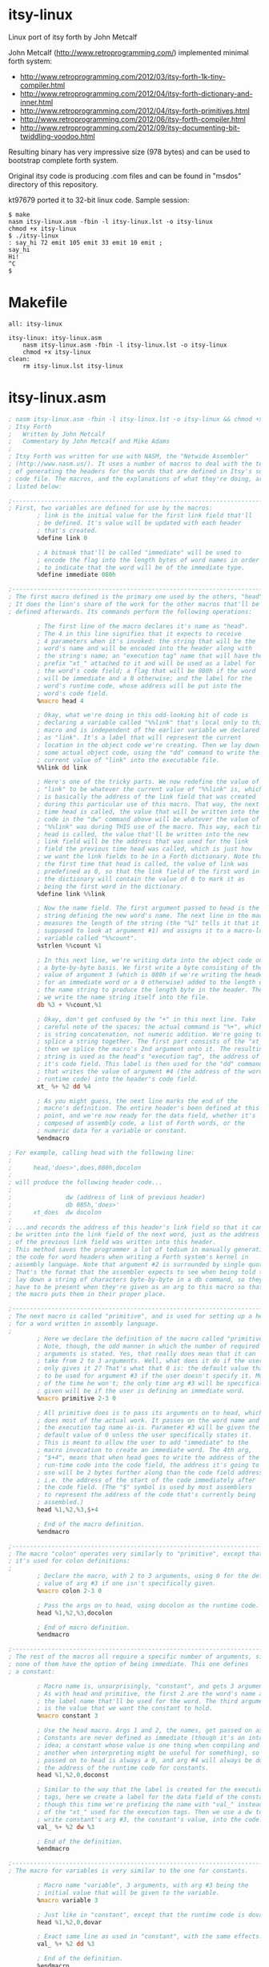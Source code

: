 * itsy-linux

Linux port of itsy forth by John Metcalf

John Metcalf (http://www.retroprogramming.com/) implemented minimal
forth system:

- http://www.retroprogramming.com/2012/03/itsy-forth-1k-tiny-compiler.html
- http://www.retroprogramming.com/2012/04/itsy-forth-dictionary-and-inner.html
- http://www.retroprogramming.com/2012/04/itsy-forth-primitives.html
- http://www.retroprogramming.com/2012/06/itsy-forth-compiler.html
- http://www.retroprogramming.com/2012/09/itsy-documenting-bit-twiddling-voodoo.html


Resulting binary has very impressive size (978 bytes) and can be used to
bootstrap complete forth system.

Original itsy code is producing .com files and can be found in "msdos"
directory of this repository.

kt97679 ported it to 32-bit linux code. Sample session:

#+begin_example
  $ make
  nasm itsy-linux.asm -fbin -l itsy-linux.lst -o itsy-linux
  chmod +x itsy-linux
  $ ./itsy-linux 
  : say_hi 72 emit 105 emit 33 emit 10 emit ;
  say_hi
  Hi!
  ^C
  $
#+end_example
* Makefile
#+begin_src makefile -i :tangle Makefile
all: itsy-linux

itsy-linux: itsy-linux.asm
	nasm itsy-linux.asm -fbin -l itsy-linux.lst -o itsy-linux
	chmod +x itsy-linux
clean:
	rm itsy-linux.lst itsy-linux
#+end_src
* itsy-linux.asm
#+begin_src asm :tangle itsy-linux.asm :comments link
  ; nasm itsy-linux.asm -fbin -l itsy-linux.lst -o itsy-linux && chmod +x itsy-linux
  ; Itsy Forth
  ;   Written by John Metcalf
  ;   Commentary by John Metcalf and Mike Adams
  ;
  ; Itsy Forth was written for use with NASM, the "Netwide Assembler"
  ; (http://www.nasm.us/). It uses a number of macros to deal with the tedium
  ; of generating the headers for the words that are defined in Itsy's source
  ; code file. The macros, and the explanations of what they're doing, are
  ; listed below:

  ;--------------------------------------------------------------------------
  ; First, two variables are defined for use by the macros:
          ; link is the initial value for the first link field that'll
          ; be defined. It's value will be updated with each header
          ; that's created.
          %define link 0

          ; A bitmask that'll be called "immediate" will be used to
          ; encode the flag into the length bytes of word names in order
          ; to indicate that the word will be of the immediate type.
          %define immediate 080h

  ;--------------------------------------------------------------------------
  ; The first macro defined is the primary one used by the others, "head".
  ; It does the lion's share of the work for the other macros that'll be
  ; defined afterwards. Its commands perform the following operations:

          ; The first line of the macro declares it's name as "head".
          ; The 4 in this line signifies that it expects to receive
          ; 4 parameters when it's invoked: the string that will be the
          ; word's name and will be encoded into the header along with
          ; the string's name; an "execution tag" name that will have the
          ; prefix "xt_" attached to it and will be used as a label for
          ; the word's code field; a flag that will be 080h if the word
          ; will be immediate and a 0 otherwise; and the label for the
          ; word's runtime code, whose address will be put into the
          ; word's code field.
          %macro head 4

          ; Okay, what we're doing in this odd-looking bit of code is
          ; declaring a variable called "%%link" that's local only to this
          ; macro and is independent of the earlier variable we declared
          ; as "link". It's a label that will represent the current
          ; location in the object code we're creating. Then we lay down
          ; some actual object code, using the "dd" command to write the
          ; current value of "link" into the executable file.
          %%link dd link

          ; Here's one of the tricky parts. We now redefine the value of
          ; "link" to be whatever the current value of "%%link" is, which
          ; is basically the address of the link field that was created
          ; during this particular use of this macro. That way, the next
          ; time head is called, the value that will be written into the
          ; code in the "dw" command above will be whatever the value of
          ; "%%link" was during THIS use of the macro. This way, each time
          ; head is called, the value that'll be written into the new
          ; link field will be the address that was used for the link
          ; field the previous time head was called, which is just how
          ; we want the link fields to be in a Forth dictionary. Note that
          ; the first time that head is called, the value of link was
          ; predefined as 0, so that the link field of the first word in
          ; the dictionary will contain the value of 0 to mark it as
          ; being the first word in the dictionary.
          %define link %%link

          ; Now the name field. The first argument passed to head is the
          ; string defining the new word's name. The next line in the macro
          ; measures the length of the string (the "%1" tells it that it's
          ; supposed to look at argument #1) and assigns it to a macro-local
          ; variable called "%%count".
          %strlen %%count %1

          ; In this next line, we're writing data into the object code on
          ; a byte-by-byte basis. We first write a byte consisting of the
          ; value of argument 3 (which is 080h if we're writing the header
          ; for an immediate word or a 0 otherwise) added to the length of
          ; the name string to produce the length byte in the header. Then
          ; we write the name string itself into the file.
          db %3 + %%count,%1

          ; Okay, don't get confused by the "+" in this next line. Take
          ; careful note of the spaces; the actual command is "%+", which
          ; is string concatenation, not numeric addition. We're going to
          ; splice a string together. The first part consists of the "xt_",
          ; then we splice the macro's 2nd argument onto it. The resulting
          ; string is used as the head's "execution tag", the address of
          ; it's code field. This label is then used for the "dd" command
          ; that writes the value of argument #4 (the address of the word's
          ; runtime code) into the header's code field.
          xt_ %+ %2 dd %4

          ; As you might guess, the next line marks the end of the
          ; macro's definition. The entire header's been defined at this
          ; point, and we're now ready for the data field, whether it's
          ; composed of assembly code, a list of Forth words, or the
          ; numeric data for a variable or constant.
          %endmacro

  ; For example, calling head with the following line:
  ;
  ;      head,'does>',does,080h,docolon
  ;
  ; will produce the following header code...
  ;
  ;               dw (address of link of previous header)
  ;               db 085h,'does>'
  ;      xt_does  dw docolon
  ;
  ; ...and records the address of this header's link field so that it can
  ; be written into the link field of the next word, just as the address
  ; of the previous link field was written into this header.
  ; This method saves the programmer a lot of tedium in manually generating
  ; the code for word headers when writing a Forth system's kernel in
  ; assembly language. Note that argument #2 is surrounded by single quotes.
  ; That's the format that the assembler expects to see when being told to
  ; lay down a string of characters byte-by-byte in a db command, so they
  ; have to be present when they're given as an arg to this macro so that
  ; the macro puts them in their proper place.

  ;--------------------------------------------------------------------------
  ; The next macro is called "primitive", and is used for setting up a header
  ; for a word written in assembly language.
  ;
          ; Here we declare the definition of the macro called "primitive".
          ; Note, though, the odd manner in which the number of required
          ; arguments is stated. Yes, that really does mean that it can
          ; take from 2 to 3 arguments. Well, what does it do if the user
          ; only gives it 2? That's what that 0 is: the default value that's
          ; to be used for argument #3 if the user doesn't specify it. Most
          ; of the time he won't; the only time arg #3 will be specifically
          ; given will be if the user is defining an immediate word.
          %macro primitive 2-3 0

          ; All primitive does is to pass its arguments on to head, which
          ; does most of the actual work. It passes on the word name and
          ; the execution tag name as-is. Parameter #3 will be given the
          ; default value of 0 unless the user specifically states it.
          ; This is meant to allow the user to add "immediate" to the
          ; macro invocation to create an immediate word. The 4th arg,
          ; "$+4", means that when head goes to write the address of the
          ; run-time code into the code field, the address it's going to
          ; use will be 2 bytes further along than the code field address,
          ; i.e. the address of the start of the code immediately after
          ; the code field. (The "$" symbol is used by most assemblers
          ; to represent the address of the code that's currently being
          ; assembled.)
          head %1,%2,%3,$+4

          ; End of the macro definition.
          %endmacro

  ;--------------------------------------------------------------------------
  ; The macro "colon" operates very similarly to "primitive", except that
  ; it's used for colon definitions:
  ;
          ; Declare the macro, with 2 to 3 arguments, using 0 for the default
          ; value of arg #3 if one isn't specifically given.
          %macro colon 2-3 0

          ; Pass the args on to head, using docolon as the runtime code.
          head %1,%2,%3,docolon

          ; End of macro definition.
          %endmacro

  ;--------------------------------------------------------------------------
  ; The rest of the macros all require a specific number of arguments, since
  ; none of them have the option of being immediate. This one defines
  ; a constant:

          ; Macro name is, unsurprisingly, "constant", and gets 3 arguments.
          ; As with head and primitive, the first 2 are the word's name and
          ; the label name that'll be used for the word. The third argument
          ; is the value that we want the constant to hold.
          %macro constant 3

          ; Use the head macro. Args 1 and 2, the names, get passed on as-is.
          ; Constants are never defined as immediate (though it's an intriguing
          ; idea; a constant whose value is one thing when compiling and
          ; another when interpreting might be useful for something), so arg #3
          ; passed on to head is always a 0, and arg #4 will always be doconst,
          ; the address of the runtime code for constants.
          head %1,%2,0,doconst

          ; Similar to the way that the label is created for the execution
          ; tags, here we create a label for the data field of the constant,
          ; though this time we're prefixing the name with "val_" instead
          ; of the "xt_" used for the execution tags. Then we use a dw to
          ; write constant's arg #3, the constant's value, into the code.
          val_ %+ %2 dw %3

          ; End of the definition.
          %endmacro

  ;--------------------------------------------------------------------------
  ; The macro for variables is very similar to the one for constants.

          ; Macro name "variable", 3 arguments, with arg #3 being the
          ; initial value that will be given to the variable.
          %macro variable 3

          ; Just like in "constant", except that the runtime code is dovar.
          head %1,%2,0,dovar

          ; Exact same line as used in "constant", with the same effects.
          val_ %+ %2 dd %3

          ; End of the definition.
          %endmacro

  ;--------------------------------------------------------------------------
  ;
  ; That's the last of the macros.
  ;
  ;--------------------------------------------------------------------------
  %define TEXTORG 0x00400000
  %define MEMSIZE 1048576
  %define TIBSIZE 80
  %define STACKSIZE 4096
  %define TIBPTR TEXTORG + MEMSIZE - TIBSIZE
  %define SP0 TIBPTR - 4
  %define RP0 SP0 - STACKSIZE

  BITS 32
          org     TEXTORG

  ehdr:                           ; Elf32_Ehdr
          db   0x7F, "ELF", 1, 1, 1, 0     ; e_ident
          times 8 db   0
          dw   2                  ; e_type
          dw   3                  ; e_machine
          dd   1                  ; e_version
          dd   xt_abort + 4       ; e_entry
          dd   phdr - $$  ; e_phoff
          dd   0                  ; e_shoff
          dd   0                  ; e_flags
          dw   ehdrsize   ; e_ehsize
          dw   phdrsize   ; e_phentsize
          dw   1                  ; e_phnum
          dw   0                  ; e_shentsize
          dw   0                  ; e_shnum
          dw   0                  ; e_shstrndx

  ehdrsize   equ   $ - ehdr

  phdr:                           ; Elf32_Phdr
          dd   1                  ; p_type
          dd   0                  ; p_offset
          dd   $$                 ; p_vaddr
          dd   $$                 ; p_paddr
          dd   filesize   ; p_filesz
          dd   MEMSIZE    ; p_memsz
          dd   7                  ; p_flags
          dd   0x1000             ; p_align

  phdrsize   equ   $ - phdr

  ; esp - data stack pointer
  ; ebp - return stack pointer
  ; esi - Forth instruction pointer
  ; ebx - TOS (top of data stack)

      variable 'state', state, 0
      variable '>in', to_in, 0
      variable '#tib', number_t_i_b, 0
      variable 'dp', dp, freemem
      variable 'base', base, 10
      variable 'last', last, final
      variable 'tib', t_i_b, TIBPTR

      primitive 'execute', execute
          mov eax, ebx ; eax is important here, it is used by docolon and dovar
          pop ebx
          jmp dword[eax]

      primitive 'abort', abort
          mov eax, dword[val_number_t_i_b]
          mov dword[val_to_in], eax
          xor ebp, ebp
          mov dword[val_state], ebp
          mov esp, SP0
          mov ebp, RP0
          mov esi, xt_interpret + 4
          jmp next

      primitive ',', comma
          xchg eax, ebx
          mov ebx, val_dp
          mov edi, [ebx]
          stosd
          mov [ebx], edi
          pop ebx
          jmp next

      primitive 'lit', lit
          push ebx
          lodsd
          xchg eax, ebx
          jmp next

      primitive 'rot', rote
          pop edx
          pop eax
          push edx
          push ebx
          xchg eax, ebx
          jmp next

      primitive 'drop', drop
          pop ebx
          jmp next

      primitive 'dup', dupe
          push ebx
          jmp next

      primitive 'swap', swap
          xchg ebx, [esp]
          jmp next

      primitive '+', plus
          pop eax
          add ebx, eax
          jmp next

      primitive 'exit', exit
          xchg ebp, esp
          pop esi
          xchg ebp, esp
  next    lodsd
          jmp dword[eax] ; eax is later used by docolon and dovar

      primitive '=', equals
          pop eax
          sub ebx, eax
          sub ebx, 1
          sbb ebx, ebx
          jmp next

      primitive '@', fetch
          mov ebx, dword[ebx]
          jmp next

      primitive '!', store
          pop dword[ebx]
          pop ebx
          jmp next

      primitive '0branch', zero_branch
          lodsd
          test ebx, ebx
          jne zerob_z
          xchg eax, esi
  zerob_z pop ebx
          jmp next

      primitive 'branch', branch
          mov esi, dword[esi]
          jmp next

      primitive 'count', count
          movzx eax, byte[ebx]
          inc ebx
          push ebx
          mov ebx, eax
          jmp next

      primitive 'accept', accept
          xor edx, edx
          xchg edx, ebx ; now edx contains read byte count and ebx 0 (reading from stdin)
          xor eax, eax
          mov al, 3     ; sys_read
          pop ecx       ; buffer
          int 80h
          xchg ebx, eax ; eax after sys_read contains number of bytes read (negative number means error), let's move it to TOS
          dec ebx       ; last char is CR
          jmp next

      primitive 'emit', emit
          push ebx
          xor eax, eax
          mov al, 4    ; sys_write
          xor ebx, ebx
          inc ebx      ; ebx now contains 1 (stdout)
          mov ecx, esp ; buffer
          mov edx, ebx ; write byte count
          int 80h
          pop ebx
          pop ebx
          jmp next

      primitive '>number', to_number
          pop edi
          pop ecx
          pop eax
  to_numl test ebx, ebx
          je to_numz
          push eax
          movzx eax, byte[edi]
          cmp al, 'a'
          jc to_nums
          sub al, 32
  to_nums cmp al, '9' + 1
          jc to_numg
          cmp al, 'A'
          jc to_numh
          sub al, 7
  to_numg sub al, 48
          cmp al, byte[val_base]
          jnc to_numh
          xchg eax, edx
          pop eax
          push edx
          xchg eax, ecx
          mul dword[val_base]
          xchg eax, ecx
          mul dword[val_base]
          add ecx, edx
          pop edx
          add eax, edx
          dec ebx
          inc edi
          jmp to_numl
  to_numz push eax
  to_numh push ecx
          push edi
          jmp next

      primitive 'word', word
          mov edi, dword[val_dp]
          push edi
          mov edx, ebx
          mov ebx, dword[val_t_i_b]
          mov ecx, ebx
          add ebx, dword[val_to_in]
          add ecx, dword[val_number_t_i_b]
  wordf   cmp ecx, ebx
          je wordz
          mov al, byte[ebx]
          inc ebx
          cmp al, dl
          je wordf
  wordc   inc edi
          mov byte[edi], al
          cmp ecx, ebx
          je wordz
          mov al, byte[ebx]
          inc ebx
          cmp al, dl
          jne wordc
  wordz   mov byte[edi + 1], 32
          mov eax, dword[val_dp]
          xchg eax, edi
          sub eax, edi
          mov byte[edi], al
          sub ebx, dword[val_t_i_b]
          mov dword[val_to_in], ebx
          pop ebx
          jmp next

      primitive 'find', find
          mov edi, val_last
  findl   push edi
          push ebx
          movzx ecx, byte[ebx]
          inc ecx
  findc   mov al, byte[edi + 4]
          and al, 07Fh
          cmp al, byte[ebx]
          je findm
          pop ebx
          pop edi
          mov edi, dword[edi]
          test edi, edi
          jne findl
  findnf  push ebx
          xor ebx, ebx
          jmp next
  findm   inc edi
          inc ebx
          loop findc
          pop ebx
          pop edi
          xor ebx, ebx
          inc ebx
          lea edi, [edi + 4]
          mov al, byte[edi]
          test al, immediate
          jne findi
          neg ebx
  findi   and eax, 31
          add edi, eax
          inc edi
          push edi
          jmp next

      colon ':', colon
          dd xt_lit, -1
          dd xt_state
          dd xt_store
          dd xt_create
          dd xt_do_semi_code

  docolon xchg ebp, esp
          push esi
          xchg ebp, esp
          lea esi, [eax + 4] ; eax value is set by next
          jmp next

      colon ';', semicolon, immediate
          dd xt_lit, xt_exit
          dd xt_comma
          dd xt_lit, 0
          dd xt_state
          dd xt_store
          dd xt_exit

      colon 'create', create
          dd xt_dp, xt_fetch
          dd xt_last, xt_fetch
          dd xt_comma
          dd xt_last, xt_store
          dd xt_lit, 32
          dd xt_word
          dd xt_count
          dd xt_plus
          dd xt_dp, xt_store
          dd xt_lit, 0
          dd xt_comma
          dd xt_do_semi_code

  dovar   push ebx
          lea ebx, [eax + 4] ; eax value is set by next
          jmp next

      primitive '(;code)', do_semi_code
          mov edi, dword[val_last]
          mov al, byte[edi + 4]
          and eax, 31
          add edi, eax
          mov dword[edi + 5], esi
          xchg ebp, esp
          pop esi
          xchg esp, ebp
          jmp next

  final:

      colon 'interpret', interpret
  interpt dd xt_number_t_i_b
          dd xt_fetch
          dd xt_to_in
          dd xt_fetch
          dd xt_equals
          dd xt_zero_branch
          dd intpar
          dd xt_t_i_b
          dd xt_fetch
          dd xt_lit, 50
          dd xt_accept
          dd xt_number_t_i_b
          dd xt_store
          dd xt_lit, 0
          dd xt_to_in
          dd xt_store
  intpar  dd xt_lit, 32
          dd xt_word
          dd xt_find
          dd xt_dupe
          dd xt_zero_branch
          dd intnf
          dd xt_state
          dd xt_fetch
          dd xt_equals
          dd xt_zero_branch
          dd intexc
          dd xt_comma
          dd xt_branch
          dd intdone
  intexc  dd xt_execute
          dd xt_branch
          dd intdone
  intnf   dd xt_dupe
          dd xt_rote
          dd xt_count
          dd xt_to_number
          dd xt_zero_branch
          dd intskip
          dd xt_state
          dd xt_fetch
          dd xt_zero_branch
          dd intnc
          dd xt_last
          dd xt_fetch
          dd xt_dupe
          dd xt_fetch
          dd xt_last
          dd xt_store
          dd xt_dp
          dd xt_store
  intnc   dd xt_abort
  intskip dd xt_drop
          dd xt_drop
          dd xt_state
          dd xt_fetch
          dd xt_zero_branch
          dd intdone
          dd xt_lit
          dd xt_lit
          dd xt_comma
          dd xt_comma
  intdone dd xt_branch
          dd interpt

  freemem:

  filesize   equ   $ - $$
#+end_src
* msdos
** itsy.asm
#+begin_src asm :mkdirp yes :tangle msdos/itsy.asm :comments link
  ; Itsy Forth
  ;    Written by John Metcalf
  ;    Commentary by John Metcalf and Mike Adams
  ;
  ; Itsy Forth was written for use with NASM, the "Netwide Assembler"
  ; that's available for free download (http://www.nasm.us/).
  ; The command line for assembling Itsy is:
  ;
  ;      nasm itsy.asm -fbin -o itsy.com
  ;
  ; If you wish to have an assembly listing, give it this command:
  ;
  ;      nasm itsy.asm -fbin -l itsy.lst -o itsy.com
  ;
  ;--------------------------------------------------------------------------
  ; Implementation notes:
  ;
  ; Register Usage:
  ;    sp - data stack pointer.
  ;    bp - return stack pointer.
  ;    si - Forth instruction pointer.
  ;    di - pointer to current XT (CFA of word currently being executed).
  ;    bx - TOS (top of data stack). The top value on the data stack is not
  ;         actually kept on the CPU's data stack. It's kept in the BX register.
  ;         Having it in a register like this speeds up the operation of
  ;         the primitive words. They don't have to take the time to pull a
  ;         value off of the stack; it's already in a register where it can
  ;         be used right away!
  ;    ax, cd, dx - Can all be freely used for processing data. The other
  ;         registers can still be used also, but only with caution. Their
  ;         contents must be pushed to the stack and then restored before
  ;         exiting from the word or calling any other Forth words. LOTS of
  ;         potential for program crashes if you don't do this correctly.
  ;         The notable exception is the DI register, which can (and is, below)
  ;         used pretty freely in assembly code, since the concept of a pointer
  ;         to the current CFA is rather irrelevant in assembly.
  ;
  ;
  ; Structure of an Itsy word definition:
  ;     # of
  ;    Bytes:   Description:
  ;    ------   ---------------------------------------------------------
  ;      2      Link Field. Contains the address of the link field of the
  ;                definition preceding this one in the dictionary. The link
  ;                field of the first def in the dictionary contains 0.
  ;    Varies   Name Field. The first byte of the name field contains the length
  ;                of the name; succeeding bytes contain the ASCII characters of
  ;                the name itself. If the high bit of the length is set, the
  ;                definition is tagged as being an "immediate" word.
  ;      2      Code Field. Contains the address of the executable code for
  ;                the word. For primitives, this will likely be the address
  ;                of the word's own data field. Note that the header creation
  ;                macros automatically generate labels for the code field
  ;                addresses of the words they're used to define, though the
  ;                CFA labels aren't visible in the code shown below. The
  ;                assembler macros create labels, known as "execution tags"
  ;                or XTs, for the code field of each word.
  ;    Varies   Data Field. Contains either a list of the code field addresses
  ;                of the words that make up this definition, or assembly-
  ;                language code for primitives, or numeric data for variables
  ;                 and constants and such.


  ;-----------------------------------------------------------------------------
  ;
  ; Beginning of actual code.
  ;
  ; Include the definitions of the macros that are used in NASM to create
  ; the headers of the words. See macros.asm for more details.
  ;-----------------------------------------------------------------------------
  %include "macros.asm"

  ;-----------------------------------------------------------------------------
  ; Define the location for the stack. -256 decimal = 0ff00h
  ;-----------------------------------------------------------------------------
  stack0  equ -256

  ;-----------------------------------------------------------------------------
  ; Set the starting point for the executable code. 0100h is the standard
  ; origin for programs running under MS-DOS or its equivalents.
  ;-----------------------------------------------------------------------------
          org 0100h

  ;-----------------------------------------------------------------------------
  ; Jump to the location of the start of Itsy's initialization code.
  ;-----------------------------------------------------------------------------
          jmp xt_abort+2

  ; -------------------
  ; System Variables
  ; -------------------

          ; state - ( -- addr ) true = compiling, false = interpreting
          variable 'state',state,0

          ; >in - ( -- addr ) next character in input buffer
          variable '>in',to_in,0

          ; #tib - ( -- addr ) number of characters in the input buffer
          variable '#tib',number_t_i_b,0

          ; dp - ( -- addr ) first free cell in the dictionary
          variable 'dp',dp,freemem

          ; base - ( -- addr ) number base
          variable 'base',base,10

          ; last - ( -- addr ) the last word to be defined
          ; NOTE: The label "final:" must be placed immediately before
          ; the last word defined in this file. If new words are added,
          ; make sure they're either added before the "final:" label
          ; or the "final:" label is moved to the position immediately
          ; before the last word added.
          variable 'last',last,final

          ; tib - ( -- addr ) address of the input buffer
          constant 'tib',t_i_b,32768

  ; -------------------
  ; Initialisation
  ; -------------------

  ; abort - ( -- ) initialise Itsy then jump to interpret
          primitive 'abort',abort
          mov ax,word[val_number_t_i_b]  ; Load AX with the value contained
                                         ; in the data field of #tib (which
                                         ; was pre-defined above as 0).
          mov word[val_to_in],ax         ; Save the same number to >in.
          xor bp,bp                      ; Clear the bp register, which is going
                                         ; to be used as the return stack
                                         ; pointer. Since it'll first be
                                         ; decremented when a value is pushed
                                         ; onto it, this means that the first
                                         ; value pushed onto the return stack
                                         ; will be stored at 0FFFEh and 0FFFFh,
                                         ; the very end of memory space, and
                                         ; the stack will grow downward from
                                         ; there.
          mov word[val_state],bp         ; Clear the value of state.
          mov sp,stack0                  ; Set the stack pointer to the value
                                         ; defined above.
          mov si,xt_interpret+2          ; Initialize Itsy's instruction pointer
                                         ; to the outer interpreter loop.
          jmp next                       ; Jump to the inner interpreter and
                                         ; actually start running Itsy.

  ; -------------------
  ; Compilation
  ; -------------------

  ; , - ( x -- ) compile x to the current definition.
  ;    Stores the number on the stack to the memory location currently
  ;    pointed to by dp.
          primitive ',',comma
          mov di,word[val_dp] ; Put the value of dp into the DI register.
          xchg ax,bx          ; Move the top of the stack into AX.
          stosw               ; Store the 16-bit value in AX directly
                              ; into the address pointed to by DI, and
                              ; automatically increment DI in the
                              ; process.
          mov word[val_dp],di ; Store the incremented value in DI as the
                              ; new value for the dictionary pointer.
          pop bx              ; Pop the new stack top into its proper place.
          jmp next            ; Go do the next word.

  ; lit - ( -- ) push the value in the cell straight after lit.
  ;   lit is the word that is compiled into a definition when you put a
  ;   "literal" number in a Forth definition. When your word is compiled,
  ;   the CFA of lit gets stored in the definition followed immediately
  ;   by the value of the number you put into the code. At run time, lit
  ;   pushes the value of your number onto the stack.
          primitive 'lit',lit
          push bx      ; Push the value in BX to the stack, so that now it'll
                       ; be 2nd from the top on the stack. The old value is
                       ; still in BX, though. Now we need to get the new
                       ; value into BX.
          lodsw        ; Load into the AX register the 16-bit value pointed
                       ; to by the SI register (Itsy's instruction pointer,
                       ; which this op then automatically increments SI by 2).
                       ; The net result is that we just loaded into AX the
                       ; 16-bit data immediately following the call to lit,
                       ; which'll be the data that lit is supposed to load.
          xchg ax,bx   ; Now swap the contents of the AX and BX registers.
                       ; lit's data is now in BX, the top of the stack, where
                       ; we want it. Slick, eh?
          jmp next     ; Go do the next word.

  ; -------------------
  ; Stack
  ; -------------------

  ; rot - ( x y z -- y z x ) rotate x, y and z.
  ;   Standard Forth word that extracts number 3rd from the top of the stack
  ;   and puts it on the top, effectively rotating the top 3 values.
          primitive 'rot',rote
          pop dx       ; Unload "y" from the stack.
          pop ax       ; Unload "x" from the stack. Remember that "z" is
                       ; already in BX.
          push dx      ; Push "y" back onto the stack.
          push bx      ; Push "z" down into the stack on top of "y".
          xchg ax,bx   ; Swap "x" into the BX register so that it's now
                       ; at the top of the stack.
          jmp next     ; Go do the next word.

  ; drop - ( x -- ) remove x from the stack.
          primitive 'drop',drop
          pop bx       ; Pop the 2nd item on the stack into the BX register,
                       ; writing over the item that was already at the top
                       ; of the stack in BX. It's that simple.
          jmp next     ; Go do the next word.

  ; dup - ( x -- x x ) add a copy of x to the stack
          primitive 'dup',dupe
          push bx      ; Remember that BX is the top of the stack. Push an
                       ; extra copy of what's in BX onto the stack.
          jmp next     ; Go do the next word.

  ; # swap - ( x y -- y x ) exchange x and y
          primitive 'swap',swap
          pop ax       ; Pop "x", the number 2nd from the top, into AX.
          push bx      ; Push "y", the former top of the stack.
          xchg ax,bx   ; Swap "x" into BX to become the new stack top. We
                       ; don't care what happens to the value of "y" that
                       ; ends up in AX because that value is now safely
                       ; in the stack.
          jmp next     ; Go do the next word.

  ; -------------------
  ; Maths / Logic
  ; -------------------

  ; + - ( x y -- z) calculate z=x+y then return z
          primitive '+',plus
          pop ax       ; Pop the value of "x" off of the stack.
          add bx,ax    ; Add "x" to the value of "y" that's at the top of the
                       ; stack in the BX register. The way the opcode is
                       ; written, the result is left in the BX register,
                       ; conveniently at the top of the stack.
          jmp next     ; Go do the next word.

  ; = - ( x y -- flag ) return true if x=y
          primitive '=',equals
          pop ax     ; Get the "x" value into a register.
          sub bx,ax  ; Perform BX-AX (or y-x)and leave result in BX. If x and
                     ; y are equal, this will result in a 0 in BX. But a zero
                     ; is a false flag in just about all Forth systems, and we
                     ; want a TRUE flag if the numbers are equal. So...
          sub bx,1   ; Subtract 1 from it. If we had a zero before, now we've
                     ; got a -1 (or 0ffffh), and a carry flag was generated.
                     ; Any other value in BX will not generate a carry.
          sbb bx,bx  ; This has the effect of moving the carry bit into the BX
                     ; register. So, if the numbers were not equal, then the
                     ; "sub bx,1" didn't generate a carry, so the result will
                     ; be a 0 in the BX (numbers were not equal, result is
                     ; false). If the original numbers on the stack were equal,
                     ; though, then the carry bit was set and then copied
                     ; into the BX register to act as our true flag.
                     ; This may seem a bit cryptic, but it produces smaller
                     ; code and runs faster than a bunch of conditional jumps
                     ; and immediate loads would.
          jmp next   ; Go do the next word.

  ; -------------------
  ; Peek and Poke
  ; -------------------

  ; @ - ( addr -- x ) read x from addr
  ; "Fetch", as the name of this word is pronounced, reads a 16-bit number from
  ; a given memory address, the way the Basic "peek" command does, and leaves
  ; it at the top of the stack.
          primitive '@',fetch
          mov bx,word[bx]  ; Read the value in the memory address pointed to by
                           ; the BX register and move that value directly into
                           ; BX, replacing the address at the top of the stack.
          jmp next         ; Go do the next word.

  ; ! - ( x addr -- ) store x at addr
  ; Similar to @, ! ("store") writes a value directly to a memory address, like
  ; the Basic "poke" command.
          primitive '!',store
          pop word[bx]  ; Okay, this is a bit slick. All in one opcode, we pop
                        ; the number that's 2nd from the top of the stack
                        ; (i.e. "x" in the argument list) and send it directly
                        ; to the memory address pointed to by BX (the address
                        ; at the top of the stack).
          pop bx        ; Pop whatever was 3rd from the top of the stack into
                        ; the BX register to become the new TOS.
          jmp next      ; Go do the next word.

  ; -------------------
  ; Inner Interpreter
  ; -------------------

  ; This routine is the very heart of the Forth system. After execution, all
  ; Forth words jump to this routine, which pulls up the code field address
  ; of the next word to be executed and then executes it. Note that next
  ; doesn't have a header of its own.
  next    lodsw         ; Load into the AX register the 16-bit value pointed
                        ; to by the SI register (Itsy's instruction pointer,
                        ; which this op then automatically increments SI by 2).
                        ; The net result is that we just loaded into AX the
                        ; CFA of the next word to be executed and left the
                        ; instruction pointer pointing to the word that
                        ; follows the next one.
          xchg di,ax    ; Move the CFA of the next word into the DI register.
                        ; We have to do this because the 8086 doesn't have
                        ; an opcode for "jmp [ax]".
          jmp word[di]  ; Jump and start executing code at the address pointed
                        ; to by the value in the DI register.

  ; -------------------
  ; Flow Control
  ; -------------------

  ; 0branch - ( x -- ) jump if x is zero
  ; This is the primitive word that's compiled as the runtime code in
  ; an IF...THEN statement. The number compiled into the word's definition
  ; immediately after 0branch is the address of the word in the definition
  ; that we're branching to. That address gets loaded into the instruction
  ; pointer. In essence, this word sees a false flag (i.e. a zero) and
  ; then jumps over the words that comprise the "do this if true" clause
  ; of an IF...ELSE...THEN statement.
          primitive '0branch',zero_branch
          lodsw        ; Load into the AX register the 16-bit value pointed
                       ; to by the SI register (Itsy's instruction pointer,
                       ; which this op then automatically increments SI by 2).
                       ; The net result is that we just loaded into AX the
                       ; CFA of the next word to be executed and left the
                       ; instruction pointer pointing to the word that
                       ; follows the next one.
          test bx,bx   ; See if there's a 0 at the top of the stack.
          jne zerob_z  ; If it's not zero, jump.
          xchg ax,si   ; If the flag is a zero, we want to move the CFA of
                       ; the word we want to branch to into the Forth
                       ; instruction pointer. If the TOS was non-zero, the
                       ; instruction pointer is left still pointing to the CFA
                       ; of the word that follows the branch reference.
  zerob_z pop bx       ; Throw away the flag and move everything on the stack
                       ; up by one spot.
          jmp next     ; Oh, you know what this does by now...

  ; branch - ( addr -- ) unconditional jump
  ; This is one of the pieces of runtime code that's compiled by
  ; BEGIN/WHILE/REPEAT, BEGIN/AGAIN, and BEGIN/UNTIL loops. As with 0branch,
  ; the number compiled into the dictionary immediately after the branch is
  ; the address of the word in the definition that we're branching to.
          primitive 'branch',branch
          mov si,word[si]  ; The instruction pointer has already been
                           ; incremented to point to the address immediately
                           ; following the branch statement, which means it's
                           ; pointing to where our branch-to address is
                           ; stored. This opcode takes the value pointed to
                           ; by the SI register and loads it directly into
                           ; the SI, which is used as Forth's instruction
                           ; pointer.
          jmp next

  ; execute - ( xt -- ) call the word at xt
          primitive 'execute',execute
          mov di,bx     ; Move the jump-to address to the DI register.
          pop bx        ; Pop the next number on the stack into the TOS.
          jmp word[di]  ; Jump to the address pointed to by the DI register.

  ; exit - ( -- ) return from the current word
          primitive 'exit',exit
          mov si,word[bp]  ; The BP register is used as Itsy's return stack
                           ; pointer. The value at its top is the address of
                           ; the instruction being pointed to before the word
                           ; currently being executed was called. This opcode
                           ; loads that address into the SI register.
          inc bp           ; Now we have to increment BP twice to do a manual
                           ; "pop" of the return stack pointer.
          inc bp           ; 
          jmp next         ; We jump to next with the SI now having the address
                           ; pointing into the word that called the one we're
                           ; finishing up now. The result is that next will go
                           ; back into that calling word and pick up where it
                           ; left off earlier.

  ; -------------------
  ; String
  ; -------------------

  ; count - ( addr -- addr2 len )
  ; count is given the address of a counted string (like the name field of a
  ; word definition in Forth, with the first byte being the number of
  ; characters in the string and immediately followed by the characters
  ; themselves). It returns the length of the string and a pointer to the
  ; first actual character in the string.
          primitive 'count',count
          inc bx             ; Increment the address past the length byte so
                             ; it now points to the actual string.
          push bx            ; Push the new address onto the stack.
          mov bl,byte[bx-1]  ; Move the length byte into the lower half of
                             ; the BX register.
          mov bh,0           ; Load a 0 into the upper half of the BX reg.
          jmp next

  ; >number - ( double addr len -- double2 addr2 zero    ) if successful, or
  ;           ( double addr len -- int     addr2 nonzero ) on error.
  ; Convert a string to an unsigned double-precision integer.
  ; addr points to a string of len characters which >number attempts to
  ; convert to a number using the current number base. >number returns
  ; the portion of the string which can't be converted, if any.
  ; Note that, as is standard for most Forths, >number attempts to
  ; convert a number into a double (most Forths also leave it as a double
  ; if they find a decimal point, but >number doesn't check for that) and
  ; that it's called with a dummy double value already on the stack.
  ; On return, if the top of the stack is 0, the number was successfully
  ; converted. If the top of the stack is non-zero, there was an error.
          primitive '>number',to_number
                                ; Start out by loading values from the stack
                                ; into various registers. Remember that the
                                ; top of the stack, the string length, is
                                ; already in bx.
          pop di                ; Put the address into di.
          pop cx                ; Put the high word of the double value into cx
          pop ax                ; and the low word of the double value into ax.
  to_numl test bx,bx            ; Test the length byte.
          je to_numz            ; If the string's length is zero, we're done.
                                ; Jump to end.
          push ax               ; Push the contents of ax (low word) so we can
                                ; use it for other things.
          mov al,byte[di]       ; Get the next byte in the string.
          cmp al,'a'            ; Compare it to a lower-case 'a'.
          jc to_nums            ; "jc", "jump if carry", is a little cryptic.
                                ; I think a better choice of mnemonic would be
                                ; "jb", "jump if below", for understanding
                                ; what's going on here. Jump if the next byte
                                ; in the string is less than 'a'. If the chr
                                ; is greater than or equal to 'a', then it may
                                ; be a digit larger than 9 in a hex number.
          sub al,32             ; Subtract 32 from the character. If we're
                                ; converting hexadecimal input, this'll have
                                ; the effect of converting lower case to
                                ; upper case.
  to_nums cmp al,'9'+1          ; Compare the character to whatever character
                                ; comes after '9'.
          jc to_numg            ; If it's '9' or less, it's possibly a decimal
                                ; digit. Jump for further testing.
          cmp al,'A'            ; Compare the character with 'A'.
          jc to_numh            ; If it's one of those punctuation marks
                                ; between '9' and 'A', we've got an error.
                                ; Jump to the end.
          sub al,7              ; The character is a potentially valid digit
                                ; for a base larger than 10. Resize it so
                                ; that 'A' becomes the digit for 11, 'B'
                                ; signifies a 11, etc.
  to_numg sub al,48             ; Convert the digit to its corresponding
                                ; number. This op could also have been
                                ; written as "sub al,'0'"
          mov ah,0              ; Clear the ah register. The AX reg now
                                ; contains the numeric value of the new digit.
          cmp al,byte[val_base] ; Compare the digit's value to the base.
          jnc to_numh           ; If the digit's value is above or equal to
                                ; to the base, we've got an error. Jump to end.
                                ; (I think using "jae" would be less cryptic.)
                                ; (NASM's documentation doesn't list jae as a
                                ; valid opcode, but then again, it doesn't
                                ; list jnc in its opcode list either.)
          xchg ax,dx            ; Save the digit value in AX by swapping it
                                ; the contents of DX. (We don't care what's
                                ; in DX; it's scratchpad.)
          pop ax                ; Recall the low word of our accumulated
                                ; double number and load it into AX.
          push dx               ; Save the digit value. (The DX register
                                ; will get clobbered by the upcoming mul.)
          xchg ax,cx            ; Swap the low and high words of our double
                                ; number. AX now holds the high word, and
                                ; CX the low.
          mul word[val_base]    ; 16-bit multiply the high word by the base.
                                ; High word of product is in DX, low in AX.
                                ; But we don't need the high word. It's going
                                ; to get overwritten by the next mul.
          xchg ax,cx            ; Save the product of the first mul to the CX
                                ; register and put the low word of our double
                                ; number back into AX.
          mul word[val_base]    ; 16-bit multiply the low word of our converted
                                ; double number by the base, then add the high
          add cx,dx             ; word of the product to the low word of the
                                ; first mul (i.e. do the carry).
          pop dx                ; Recall the digit value, then add it in to
          add ax,dx             ; the low word of our accumulated double-
                                ; precision total.
                                ; NOTE: One might think, as I did at first,
                                ; that we need to deal with the carry from
                                ; this operation. But we just multiplied
                                ; the number by the base, and then added a
                                ; number that's already been checked to be
                                ; smaller than the base. In that case, there
                                ; will never be a carry out from this
                                ; addition. Think about it: You multiply a
                                ; number by 10 and get a new number whose
                                ; lowest digit is a zero. Then you add another
                                ; number less than 10 to it. You'll NEVER get
                                ; a carry from adding zero and a number less
                                ; than 10.
          dec bx                ; Decrement the length.
          inc di                ; Inc the address pointer to the next byte
                                ; of the string we're converting.
          jmp to_numl           ; Jump back and convert any remaining
                                ; characters in the string.
  to_numz push ax               ; Push the low word of the accumulated total
                                ; back onto the stack.
  to_numh push cx               ; Push the high word of the accumulated total
                                ; back onto the stack.
          push di               ; Push the string address back onto the stack.
                                ; Note that the character count is still in
                                ; BX and is therefore already at the top of
                                ; the stack. If BX is zero at this point,
                                ; we've successfully converted the number.
          jmp next              ; Done. Return to caller.

  ; -----------------------
  ; Terminal Input / Output
  ; -----------------------

  ; accept - ( addr len -- len2 ) read a string from the terminal
  ; accept reads a string of characters from the terminal. The string
  ; is stored at addr and can be up to len characters long.
  ; accept returns the actual length of the string.
          primitive 'accept',accept
          pop di        ; Pop the address of the string buffer into DI.
          xor cx,cx     ; Clear the CX register.
  acceptl call getchar  ; Do the bios call to get a chr from the keyboard.
          cmp al,8      ; See if it's a backspace (ASCII character 08h).
          jne acceptn   ; If not, jump for more testing.
          jcxz acceptb  ; "Jump if CX=0". If the user typed a backspace but
                        ; there isn't anything in the buffer to erase, jump
                        ; to the code that'll beep at him to let him know.
          call outchar  ; User typed a backspace. Go ahead and output it.
          mov al,' '    ; Then output a space to wipe out the character that
          call outchar  ; the user had just typed.
          mov al,8      ; Then output another backspace to put the cursor
          call outchar  ; back into position to read another character.
          dec cx        ; We just deleted a character. Now we need to decrement
          dec di        ; both the counter and the buffer pointer.
          jmp acceptl   ; Then go back for another character.
  acceptn cmp al,13     ; See if the input chr is a carriage return.
          je acceptz    ; If so, we're done. jump to the end of the routine.
          cmp cx,bx     ; Compare current string length to the maximum allowed.
          jne accepts   ; If the string's not too long, jump.
  acceptb mov al,7      ; User's input is unusable in some way. Send the
          call outchar  ; BEL chr to make a beep sound to let him know.
          jmp acceptl   ; Then go back and let him try again.
  accepts stosb         ; Save the input character into the buffer. Note that
                        ; this opcode automatically increments the pointer
                        ; in the DI register.
          inc cx        ; But we have to increment the length counter manually.
          call outchar  ; Echo the input character back to the display.
          jmp acceptl   ; Go back for another character.
  acceptz jcxz acceptb  ; If the buffer is empty, beep at the user and go
                        ; back for more input.
          mov al,13     ; Send a carriage return to the display...
          call outchar  ; 
          mov al,10     ; ...followed by a linefeed.
          call outchar  ; 
          mov bx,cx     ; Move the count to the top of the stack.
          jmp next      ; 

  ; word - ( char -- addr ) parse the next word in the input buffer
  ; word scans the "terminal input buffer" (whose address is given by the
  ; system constant tib) for words to execute, starting at the current
  ; address stored in the input buffer pointer >in. The character on the
  ; stack when word is called is the one that the code will look for as
  ; the separator between words. 999 times out of 1000,; this is going to
  ; be a space.
          primitive 'word',word
          mov di,word[val_dp]           ; Load the dictionary pointer into DI.
                                        ; This is going to be the address that
                                        ; we copy the input word to. For the
                                        ; sake of tradition, let's call this
                                        ; scratchpad area the "pad".
          push di                       ; Save the pad pointer to the stack.
          mov dx,bx                     ; Copy the word separator to DX.
          mov bx,word[val_t_i_b]        ; Load the address of the input buffer
          mov cx,bx                     ; into BX, and save a copy to CX.
          add bx,word[val_to_in]        ; Add the value of >in to the address
                                        ; of tib to get a pointer into the
                                        ; buffer.
          add cx,word[val_number_t_i_b] ; Add the value of #tib to the address
                                        ; of tib to get a pointer to the last
                                        ; chr in the input buffer.
  wordf   cmp cx,bx                     ; Compare the current buffer pointer to
                                        ; the end-of-buffer pointer.
          je wordz                      ; If we've reached the end, jump.
          mov al,byte[bx]               ; Get the next chr from the buffer
          inc bx                        ; and increment the pointer.
          cmp al,dl                     ; See if it's the separator.
          je wordf                      ; If so, jump.
  wordc   inc di                        ; Increment our pad pointer. Note that
                                        ; if this is our first time through the
                                        ; routine, we're incrementing to the
                                        ; 2nd address in the pad, leaving the
                                        ; first byte of it empty.
          mov byte[di],al               ; Write the new chr to the pad.
          cmp cx,bx                     ; Have we reached the end of the
                                        ; input buffer?
          je wordz                      ; If so, jump.
          mov al,byte[bx]               ; Get another byte from the input
          inc bx                        ; buffer and increment the pointer.
          cmp al,dl                     ; Is the new chr a separator?
          jne wordc                     ; If not, go back for more.
  wordz   mov byte[di+1],32             ; Write a space at the end of the text
                                        ; we've written so far to the pad.
          mov ax,word[val_dp]           ; Load the address of the pad into AX.
          xchg ax,di                    ; Swap the pad address with the pad
          sub ax,di                     ; pointer then subtract to get the
                                        ; length of the text in the pad.
                                        ; The result goes into AX, leaving the
                                        ; pad address in DI.
          mov byte[di],al               ; Save the length byte into the first
                                        ; byte of the pad.
          sub bx,word[val_t_i_b]        ; Subtract the base address of the
                                        ; input buffer from the pointer value
                                        ; to get the new value of >in...
          mov word[val_to_in],bx        ; ...then save it to its variable.
          pop bx                        ; Pop the value of the pad address
                                        ; that we saved earlier back out to
                                        ; the top of the stack as our return
                                        ; value.
          jmp next

  ; emit - ( char -- ) display char on the terminal
          primitive 'emit',emit
          xchg ax,bx    ; Move our output character to the AX register.
          call outchar  ; Send it to the display.
          pop bx        ; Pop the argument off the stack.
          jmp next

  getchar mov ah,7  ; This headerless routine does an MS-DOS Int 21h call,
          int 021h  ; reading a character from the standard input device into
          mov ah,0  ; the AL register. We start out by putting a 7 into AH to
          ret       ; identify the function we want to perform. The character
                    ; gets returned in AL, and then we manually clear out
                    ; AH so that we can have a 16-bit result in AX.

  outchar xchg ax,dx  ; This headerless routine does an MS-DOS Int 21h call,
          mov ah,2    ; sending a character in the DL register to the standard
          int 021h    ; output device. The 2 in the AH register identifies what
          ret         ; function we want to perform.

  ; -----------------------
  ; Dictionary Search
  ; -----------------------

  ; find - ( addr -- addr2 flag ) look up word in the dictionary
  ; find looks in the Forth dictionary for a word with the name given in the
  ; counted string at addr. One of the following will be returned:
  ;   flag =  0, addr2 = counted string --> word was not found
  ;   flag =  1, addr2 = call address   --> word is immediate
  ;   flag = -1, addr2 = call address   --> word is not immediate
          primitive 'find',find
          mov di,val_last    ; Get the address of the link field of the last
                             ; word in the dictionary. Put it in DI.
  findl   push di            ; Save the link field pointer.
          push bx            ; Save the address of the name we're looking for.
          mov cl,byte[bx]    ; Copy the length of the string into CL
          mov ch,0           ; Clear CH to make a 16 bit counter.
          inc cx             ; Increment the counter.
  findc   mov al,byte[di+2]  ; Get the length byte of whatever word in the
                             ; dictionary we're currently looking at.
          and al,07Fh        ; Mask off the immediate bit.
          cmp al,byte[bx]    ; Compare it with the length of the string.
          je findm           ; If they're the same, jump.
          pop bx             ; Nope, can't be the same if the lengths are
          pop di             ; different. Pop the saved values back to regs.
          mov di,word[di]    ; Get the next link address.
          test di,di         ; See if it's zero. If it's not, then we've not
          jne findl          ; hit the end of the dictionary yet. Then jump
                             ; back and check the next word in the dictionary.
  findnf  push bx            ; End of dictionary. Word wasn't found. Push the
                             ; string address to the stack.
          xor bx,bx          ; Clear the BX register (make a "false" flag).
          jmp next           ; Return to caller.
  findm   inc di             ; The lengths match, but do the chrs? Increment
                             ; the link field pointer. (That may sound weird,
                             ; especially on the first time through this loop.
                             ; But remember that, earlier in the loop, we
                             ; loaded the length byte out the dictionary by an
                             ; indirect reference to DI+2. We'll do that again
                             ; in a moment, so what in effect we're actually
                             ; doing here is incrementing what's now going to
                             ; be treated as a string pointer for the name in
                             ; the dictionary as we compare the characters
                             ; in the strings.)
          inc bx             ; Increment the pointer to the string we're
                             ; checking.
          loop findc         ; Decrements the counter in CX and, if it's not
                             ; zero yet, loops back. The same code that started
                             ; out comparing the length bytes will go through
                             ; and compare the characters in the string with
                             ; the chrs in the dictionary name we're pointing
                             ; at.
          pop bx             ; If we got here, then the strings match. The
                             ; word is in the dictionary. Pop the string's
                             ; starting address and throw it away. We don't
                             ; need it now that we know we're looking at a
                             ; defined word.
          pop di             ; Restore the link field address for the dictionary
                             ; word whose name we just looked at.
          mov bx,1           ; Put a 1 at the top of the stack.
          inc di             ; Increment the pointer past the link field to the
          inc di             ; name field.
          mov al,byte[di]    ; Get the length of the word's name.
          test al,080h       ; See if it's an immediate.
          jne findi          ; "test" basically performs an AND without
                             ; actually changing the register. If the
                             ; immediate bit is set, we'll have a non-zero
                             ; result and we'll skip the next instruction,
                             ; leaving a 1 in BX to represent that we found
                             ; an immediate word.
          neg bx             ; But if it's not an immediate word, we fall
                             ; through and generate a -1 instead to get the
                             ; flag for a non-immediate word.
  findi   and ax,31          ; Mask off all but the valid part of the name's
                             ; length byte.
          add di,ax          ; Add the length to the name field address then
          inc di             ; add 1 to get the address of the code field.
          push di            ; Push the CFA onto the stack.
          jmp next           ; We're done.

  ; -----------------------
  ; Colon Definition
  ; -----------------------

  ; : - ( -- ) define a new Forth word, taking the name from the input buffer.
  ; Ah! We've finally found a word that's actually defined as a Forth colon
  ; definition rather than an assembly language routine! Partly, anyway; the
  ; first part is Forth code, but the end is the assembly language run-time
  ; routine that, incidentally, executes Forth colon definitions. Notice that
  ; the first part is not a sequence of opcodes, but rather is a list of
  ; code field addresses for the words used in the definition. In each code
  ; field of each defined word is an "execution tag", or "xt", a pointer to
  ; the runtime code that executes the word. In a Forth colon definition, this
  ; is going to be a pointer to the docolon routine we see in the second part
  ; of the definition of colon itself below.
          colon ':',colon
          dw xt_lit,-1       ; If you write a Forth routine where you put an
                             ; integer number right in the code, such as the
                             ; 2 in the phrase, "dp @ 2 +", lit is the name
                             ; of the routine that's called at runtime to put
                             ; that integer on the stack. Here, lit pushes
                             ; the -1 stored immediately after it onto the
                             ; stack.
          dw xt_state        ; The runtime code for a variable leaves its
                             ; address on the stack. The address of state,
                             ; in this case.
          dw xt_store        ; Store that -1 into state to tell the system
                             ; that we're switching from interpret mode into
                             ; compile mode. Other than creating the header,
                             ; colon doesn't actually compile the words into
                             ; the new word. That task is performed in
                             ; interpret, but it needs this new value stored
                             ; into state to tell it to do so.
          dw xt_create       ; Now we call the word that's going to create the
                             ; header for the new colon definition we're going
                             ; to compile.
          dw xt_do_semi_code ; Write, into the code field of the header we just
                             ; created, the address that immediately follows
                             ; this statement: the address of the docolon
                             ; routine, which is the code that's responsible
                             ; for executing the colon definition we're
                             ; creating.
  docolon dec bp             ; Here's the runtime code for colon words.
          dec bp             ; Basically, what docolon does is similar to
                             ; calling a subroutine, in that we have to push
                             ; the return address to the stack. Since the 80x86
                             ; doesn't directly support more than one stack and
                             ; the "real" stack is used for data, we have to
                             ; operate the Forth virtual machine's return stack
                             ; manually. So, first, we manually decrement the
                             ; return stack pointer twice to point to where
                             ; we're going to save the return address.
          mov word[bp],si    ; Then we write that address directly from the
                             ; instruction pointer to that location.
          lea si,[di+2]      ; We now have to tell Forth to start running the
                             ; words in the colon definition we just started.
                             ; The value in DI was left pointing at the code
                             ; field of the word that we just started that just
                             ; jumped into docolon. By loading into the
                             ; instruction pointer the value that's 2 bytes
                             ; later, at the start of the data field, we're
                             ; loading into the IP the address of the first
                             ; word in that definition. Execution of the other
                             ; words in that definition will occur in sequence
                             ; from here on.
          jmp next           ; Now that we're pointing to the correct
                             ; instruction, go do it.

  ; ; - ( -- ) complete the Forth word being compiled
          colon ';',semicolon,immediate
                             ; Note above that ; is immediate, the first such
                             ; word we've seen here. It needs to be so because
                             ; it's used only during the compilation of a colon
                             ; definition and we want it to execute rather than
                             ; just being stored in the definition.
          dw xt_lit,xt_exit  ; Put the address of the code field of exit onto
                             ; the stack.
          dw xt_comma        ; Store it into the dictionary.
          dw xt_lit,0        ; Now put a zero on the stack...
          dw xt_state        ; along with the address of the state variable.
          dw xt_store        ; Store the 0 into state to indicate that we're
                             ; done compiling a word and are now back into
                             ; interpret mode.
          dw xt_exit         ; exit is the routine that finishes up the
                             ; execution of a colon definition and jumps to
                             ; next in order to start execution of the next
                             ; word.

  ; -----------------------
  ; Headers
  ; -----------------------

  ; create - ( -- ) build a header for a new word in the dictionary, taking
  ; the name from the input buffer
          colon 'create',create
          dw xt_dp,xt_fetch   ; Get the current dictionary pointer.
          dw xt_last,xt_fetch ; Get the LFA of the last word in the dictionary.
          dw xt_comma         ; Save the value of last at the current point in
                              ; the dictionary to become the link field for
                              ; the header we're creating. Remember that comma
                              ; automatically increments the value of dp.
          dw xt_last,xt_store ; Save the address of the link field we just
                              ; created as the new value of last.
          dw xt_lit,32        ; Parse the input buffer for the name of the
          dw xt_word          ; word we're creating, using a space for the
                              ; separation character when we invoke word.
                              ; Remember that word copies the parsed name
                              ; as a counted string to the location pointed
                              ; to by dp, which not coincidentally is
                              ; exactly what and where we need it for the
                              ; header we're creating.
          dw xt_count         ; Get the address of the first character of the
                              ; word's name, and the name's length.
          dw xt_plus          ; Add the length to the address to get the addr
                              ; of the first byte after the name, then store
          dw xt_dp,xt_store   ; that address as the new value of dp.
          dw xt_lit,0         ; Put a 0 on the stack, and store it as a dummy
          dw xt_comma         ; placeholder in the new header's CFA.
          dw xt_do_semi_code  ; Write, into the code field of the header we just
                              ; created, the address that immediately follows
                              ; this statement: the address of the dovar
                              ; routine, which is the code that's responsible
                              ; for pushing onto the stack the data field
                              ; address of the word whose header we just
                              ; created when it's executed.
  dovar   push bx             ; Push the stack to make room for the new value
                              ; we're about to put on top.
          lea bx,[di+2]       ; This opcode loads into bx whatever two plus the
                              ; value of the contents of DI might be, as opposed
                              ; to a "mov bx,[di+2]", which would move into BX
                              ; the value stored in memory at that location.
                              ; What we're actually doing here is calculating
                              ; the address of the data field that follows
                              ; this header so we can leave it on the stack.
          jmp next            ; 

  ; # (;code) - ( -- ) replace the xt of the word being defined with a pointer
  ; to the code immediately following (;code)
  ; The idea behind this compiler word is that you may have a word that does
  ; various compiling/accounting tasks that are defined in terms of Forth code
  ; when its being used to compile another word, but afterward, when the new
  ; word is executed in interpreter mode, you want your compiling word to do
  ; something else that needs to be coded in assembly. (;code) is the word that
  ; says, "Okay, that's what you do when you're compiling, but THIS is what
  ; you're going to do while executing, so look sharp, it's in assembly!"
  ; Somewhat like the word DOES>, which is used in a similar manner to define
  ; run-time code in terms of Forth words.
          primitive '(;code)',do_semi_code
          mov di,word[val_last] ; Get the LFA of the last word in dictionary
                                ; (i.e. the word we're currently in the middle
                                ; of compiling) and put it in DI. 
          mov al,byte[di+2]     ; Get the length byte from the name field.
          and ax,31             ; Mask off the immediate bit and leave only
                                ; the 5-bit integer length.
          add di,ax             ; Add the length to the pointer. If we add 3
                                ; to the value in DI at this point, we'll
                                ; have a pointer to the code field.
          mov word[di+3],si     ; Store the current value of the instruction
                                ; pointer into the code field. That value is
                                ; going to point to whatever follows (;code) in
                                ; the word being compiled, which in the case
                                ; of (;code) had better be assembly code.
          mov si,word[bp]       ; Okay, we just did something funky with the
                                ; instruction pointer; now we have to fix it.
                                ; Directly load into the instruction pointer
                                ; the value that's currently at the top of
                                ; the return stack.
          inc bp                ; Then manually increment the return stack
          inc bp                ; pointer.
          jmp next              ; Done. Go do another word.

  ; -----------------------
  ; Constants
  ; -----------------------

  ; constant - ( x -- ) create a new constant with the value x, taking the name
  ; from the input buffer
          colon 'constant',constant
          dw xt_create       ; Create the constant's header.
          dw xt_comma        ; Store the constant's value into the word's
                             ; data field.
          dw xt_do_semi_code ; Write, into the code field of the header we just
                             ; created, the address that immediately follows
                             ; this statement: the address of the doconst
                             ; routine, which is the code that's responsible
                             ; for pushing onto the stack the value that's
                             ; contained in the data field of the word whose
                             ; header we just created when that word is
                             ; invoked.
  doconst push bx            ; Push the stack down.
          mov bx,word[di+2]  ; DI should be pointing to the constant's code
                             ; field. Load into the top of the stack the
                             ; value 2 bytes further down from the code field,
                             ; i.e. the constant's actual value.
          jmp next           ; 


  ; -----------------------
  ; Outer Interpreter
  ; -----------------------

  ; -------------------------------------------------------
  ; NOTE! The following line with the final: label MUST be
  ; immediately before the final word definition!
  ; -------------------------------------------------------

  final:

          colon 'interpret',interpret
  interpt dw xt_number_t_i_b  ; Get the number of characters in the input
          dw xt_fetch         ; buffer.
          dw xt_to_in         ; Get the index into the input buffer.
          dw xt_fetch         ; 
          dw xt_equals        ; See if they're the same.
          dw xt_zero_branch   ; If not, it means there's still some text in
          dw intpar           ; the buffer. Go process it.
          dw xt_t_i_b         ; if #tib = >in, we're out of text and need to
          dw xt_lit           ; read some more. Put a 50 on the stack to tell
          dw 50               ; accept to read up to 50 more characters.
          dw xt_accept        ; Go get more input.
          dw xt_number_t_i_b  ; Store into #tib the actual number of characters
          dw xt_store         ; that accept read.
          dw xt_lit           ; Reposition >in to index the 0th byte in the
          dw 0                ; input buffer.
          dw xt_to_in         ; 
          dw xt_store         ; 
  intpar  dw xt_lit           ; Put a 32 on the stack to represent an ASCII
          dw 32               ; space character. Then tell word to scan the
          dw xt_word          ; buffer looking for that character.
          dw xt_find          ; Once word has parsed out a string, have find
                              ; see if that string matches the name of any
                              ; words already defined in the dictionary.
          dw xt_dupe          ; Copy the flag returned by find, then jump if
          dw xt_zero_branch   ; it's a zero, meaning that the string doesn't
          dw intnf            ; match any defined word names.
          dw xt_state         ; We've got a word match. Are we interpreting or
          dw xt_fetch         ; do we want to compile it? See if find's flag
          dw xt_equals        ; matches the current value of state.
          dw xt_zero_branch   ; If so, we've got an immediate. Jump.
          dw intexc           ; 
          dw xt_comma         ; Not immediate. Store the word's CFA in the
          dw xt_branch        ; dictionary then jump to the end of the loop.
          dw intdone          ; 
  intexc  dw xt_execute       ; We found an immediate word. Execute it then
          dw xt_branch        ; jump to the end of the loop.
          dw intdone          ; 
  intnf   dw xt_dupe          ; Okay, it's not a word. Is it a number? Copy
                              ; the flag, which we've already proved is 0,
                              ; thereby creating a double-precision value of
                              ; 0 at the top of the stack. We'll need this
                              ; shortly when we call >number.
          dw xt_rote          ; Rotate the string's address to the top of
                              ; the stack. Note that it's still a counted
                              ; string.
          dw xt_count         ; Use count to split the string's length byte
                              ; apart from its text.
          dw xt_to_number     ; See if we can convert the text into a number.
          dw xt_zero_branch   ; If we get a 0 from 0branch, we got a good
          dw intskip          ; conversion. Jump and continue.
          dw xt_state         ; We had a conversion error. Find out whether
          dw xt_fetch         ; we're interpreting or compiling.
          dw xt_zero_branch   ; If state=0, we're interpreting. Jump
          dw intnc            ; further down.
          dw xt_last          ; We're compiling. Shut the compiler down in an
          dw xt_fetch         ; orderly manner. Get the LFA of the word we
          dw xt_dupe          ; were trying to compile. Set aside a copy of it,
          dw xt_fetch         ; then retrieve from it the LFA of the old "last
          dw xt_last          ; word" and resave that as the current last word.
          dw xt_store         ; 
          dw xt_dp            ; Now we have to save the LFA of the word we just
          dw xt_store         ; tried to compile back into the dictionary
                              ; pointer.
  intnc   dw xt_abort         ; Whether we were compiling or interpreting,
                              ; either way we end up here if we had an
                              ; unsuccessful number conversion. Call abort
                              ; and reset the system.
  intskip dw xt_drop          ; >number was successful! Drop the address and
          dw xt_drop          ; the high word of the double-precision numeric
                              ; value it returned. We don't need either. What's
                              ; left on the stack is the single-precision
                              ; number we just converted.
          dw xt_state         ; Are we compiling or interpreting?
          dw xt_fetch         ; 
          dw xt_zero_branch   ; If we're interpreting, jump on down.
          dw intdone          ; 
          dw xt_lit           ; No, John didn't stutter here. These 4 lines are
          dw xt_lit           ; how "['] lit , ," get encoded. We need to store
          dw xt_comma         ; lit's own CFA into the word, followed by the
          dw xt_comma         ; number we just converted from text input.
  intdone dw xt_branch        ; Jump back to the beginning of the interpreter
          dw interpt          ; loop and process more input.

  freemem:

  ; That's it! So, there you have it! Only 33 named Forth words...
  ;
  ;     ,  @   >in  dup   base  word   abort   0branch   interpret
  ;     +  !   lit  swap  last  find   create  constant  (;code)
  ;     =  ;   tib  drop  emit  state  accept  >number
  ;     :  dp  rot  #tib  exit  count  execute
  ;
  ; ...plus 6 pieces of headerless code and run-time routines...
  ;
  ;     getchar  outchar  docolon  dovar  doconst  next
  ;
  ; ...are all that's required to produce a functional Forth interpreter
  ; capable of compiling colon definitions, only 978 bytes long! Granted,
  ; it's lacking a number of key critical words that make it nigh unto
  ; impossible to do anything useful, but this just goes to show just
  ; how small a functioning Forth system can be made.
#+end_src
** macros.asm
#+begin_src asm :mkdirp yes :tangle msdos/macros.asm :comments link
  ; Itsy Forth - Macros
  ;   Written by John Metcalf
  ;   Commentary by Mike Adams
  ;
  ; Itsy Forth was written for use with NASM, the "Netwide Assembler"
  ; (http://www.nasm.us/). It uses a number of macros to deal with the tedium
  ; of generating the headers for the words that are defined in Itsy's source
  ; code file. The macros, and the explanations of what they're doing, are
  ; listed below:

  ;--------------------------------------------------------------------------
  ; First, two variables are defined for use by the macros:
          ; link is the initial value for the first link field that'll
          ; be defined. It's value will be updated with each header
          ; that's created.
          %define link 0

          ; A bitmask that'll be called "immediate" will be used to
          ; encode the flag into the length bytes of word names in order
          ; to indicate that the word will be of the immediate type.
          %define immediate 080h

  ;--------------------------------------------------------------------------
  ; The first macro defined is the primary one used by the others, "head".
  ; It does the lion's share of the work for the other macros that'll be
  ; defined afterwards. Its commands perform the following operations:

          ; The first line of the macro declares it's name as "head".
          ; The 4 in this line signifies that it expects to receive
          ; 4 parameters when it's invoked: the string that will be the
          ; word's name and will be encoded into the header along with
          ; the string's name; an "execution tag" name that will have the
          ; prefix "xt_" attached to it and will be used as a label for
          ; the word's code field; a flag that will be 080h if the word
          ; will be immediate and a 0 otherwise; and the label for the
          ; word's runtime code, whose address will be put into the
          ; word's code field.
          %macro head 4

          ; Okay, what we're doing in this odd-looking bit of code is
          ; declaring a variable called "%%link" that's local only to this
          ; macro and is independent of the earlier variable we declared
          ; as "link". It's a label that will represent the current
          ; location in the object code we're creating. Then we lay down
          ; some actual object code, using the "dw" command to write the
          ; current value of "link" into the executable file.
          %%link dw link

          ; Here's one of the tricky parts. We now redefine the value of
          ; "link" to be whatever the current value of "%%link" is, which
          ; is basically the address of the link field that was created
          ; during this particular use of this macro. That way, the next
          ; time head is called, the value that will be written into the
          ; code in the "dw" command above will be whatever the value of
          ; "%%link" was during THIS use of the macro. This way, each time
          ; head is called, the value that'll be written into the new
          ; link field will be the address that was used for the link
          ; field the previous time head was called, which is just how
          ; we want the link fields to be in a Forth dictionary. Note that
          ; the first time that head is called, the value of link was
          ; predefined as 0, so that the link field of the first word in
          ; the dictionary will contain the value of 0 to mark it as
          ; being the first word in the dictionary.
          %define link %%link

          ; Now the name field. The first argument passed to head is the
          ; string defining the new word's name. The next line in the macro
          ; measures the length of the string (the "%1" tells it that it's
          ; supposed to look at argument #1) and assigns it to a macro-local
          ; variable called "%%count".
          %strlen %%count %1

          ; In this next line, we're writing data into the object code on
          ; a byte-by-byte basis. We first write a byte consisting of the
          ; value of argument 3 (which is 080h if we're writing the header
          ; for an immediate word or a 0 otherwise) added to the length of
          ; the name string to produce the length byte in the header. Then
          ; we write the name string itself into the file.
          db %3 + %%count,%1

          ; Okay, don't get confused by the "+" in this next line. Take
          ; careful note of the spaces; the actual command is "%+", which
          ; is string concatenation, not numeric addition. We're going to
          ; splice a string together. The first part consists of the "xt_",
          ; then we splice the macro's 2nd argument onto it. The resulting
          ; string is used as the head's "execution tag", the address of
          ; it's code field. This label is then used for the "dw" command
          ; that writes the value of argument #4 (the address of the word's
          ; runtime code) into the header's code field.
          xt_ %+ %2 dw %4

          ; As you might guess, the next line marks the end of the
          ; macro's definition. The entire header's been defined at this
          ; point, and we're now ready for the data field, whether it's
          ; composed of assembly code, a list of Forth words, or the
          ; numeric data for a variable or constant.
          %endmacro

  ; For example, calling head with the following line:
  ;
  ;      head,'does>',does,080h,docolon
  ;
  ; will produce the following header code...
  ;
  ;               dw (address of link of previous header)
  ;               db 085h,'does>'
  ;      xt_does  dw docolon
  ;
  ; ...and records the address of this header's link field so that it can
  ; be written into the link field of the next word, just as the address
  ; of the previous link field was written into this header.
  ; This method saves the programmer a lot of tedium in manually generating
  ; the code for word headers when writing a Forth system's kernel in
  ; assembly language. Note that argument #2 is surrounded by single quotes.
  ; That's the format that the assembler expects to see when being told to
  ; lay down a string of characters byte-by-byte in a db command, so they
  ; have to be present when they're given as an arg to this macro so that
  ; the macro puts them in their proper place.

  ;--------------------------------------------------------------------------
  ; The next macro is called "primitive", and is used for setting up a header
  ; for a word written in assembly language.
  ;
          ; Here we declare the definition of the macro called "primitive".
          ; Note, though, the odd manner in which the number of required
          ; arguments is stated. Yes, that really does mean that it can
          ; take from 2 to 3 arguments. Well, what does it do if the user
          ; only gives it 2? That's what that 0 is: the default value that's
          ; to be used for argument #3 if the user doesn't specify it. Most
          ; of the time he won't; the only time arg #3 will be specifically
          ; given will be if the user is defining an immediate word.
          %macro primitive 2-3 0

          ; All primitive does is to pass its arguments on to head, which
          ; does most of the actual work. It passes on the word name and
          ; the execution tag name as-is. Parameter #3 will be given the
          ; default value of 0 unless the user specifically states it.
          ; This is meant to allow the user to add "immediate" to the
          ; macro invocation to create an immediate word. The 4th arg,
          ; "$+2", means that when head goes to write the address of the
          ; run-time code into the code field, the address it's going to
          ; use will be 2 bytes further along than the code field address,
          ; i.e. the address of the start of the code immediately after
          ; the code field. (The "$" symbol is used by most assemblers
          ; to represent the address of the code that's currently being
          ; assembled.)
          head %1,%2,%3,$+2

          ; End of the macro definition.
          %endmacro

  ;--------------------------------------------------------------------------
  ; The macro "colon" operates very similarly to "primitive", except that
  ; it's used for colon definitions:
  ;
          ; Declare the macro, with 2 to 3 arguments, using 0 for the default
          ; value of arg #3 if one isn't specifically given.
          %macro colon 2-3 0

          ; Pass the args on to head, using docolon as the runtime code.
          head %1,%2,%3,docolon

          ; End of macro definition.
          %endmacro

  ;--------------------------------------------------------------------------
  ; The rest of the macros all require a specific number of arguments, since
  ; none of them have the option of being immediate. This one defines
  ; a constant:

          ; Macro name is, unsurprisingly, "constant", and gets 3 arguments.
          ; As with head and primitive, the first 2 are the word's name and
          ; the label name that'll be used for the word. The third argument
          ; is the value that we want the constant to hold.
          %macro constant 3

          ; Use the head macro. Args 1 and 2, the names, get passed on as-is.
          ; Constants are never defined as immediate (though it's an intriguing
          ; idea; a constant whose value is one thing when compiling and
          ; another when interpreting might be useful for something), so arg #3
          ; passed on to head is always a 0, and arg #4 will always be doconst,
          ; the address of the runtime code for constants.
          head %1,%2,0,doconst

          ; Similar to the way that the label is created for the execution
          ; tags, here we create a label for the data field of the constant,
          ; though this time we're prefixing the name with "val_" instead
          ; of the "xt_" used for the execution tags. Then we use a dw to
          ; write constant's arg #3, the constant's value, into the code.
          val_ %+ %2 dw %3

          ; End of the definition.
          %endmacro

  ;--------------------------------------------------------------------------
  ; The macro for variables is very similar to the one for constants.

          ; Macro name "variable", 3 arguments, with arg #3 being the
          ; initial value that will be given to the variable.
          %macro variable 3

          ; Just like in "constant", except that the runtime code is dovar.
          head %1,%2,0,dovar

          ; Exact same line as used in "constant", with the same effects.
          val_ %+ %2 dw %3

          ; End of the definition.
          %endmacro

  ;--------------------------------------------------------------------------
  ;
  ; That's the last of the macros. They're accessed through the
  ; "%include macros.asm" command near the beginning of Itsy's
  ; source code file. Or, if you prefer, you can remove the
  ; %include command and splice the above code directly
  ; into itsy.asm in its place.
  ;
  ;--------------------------------------------------------------------------
#+end_src
